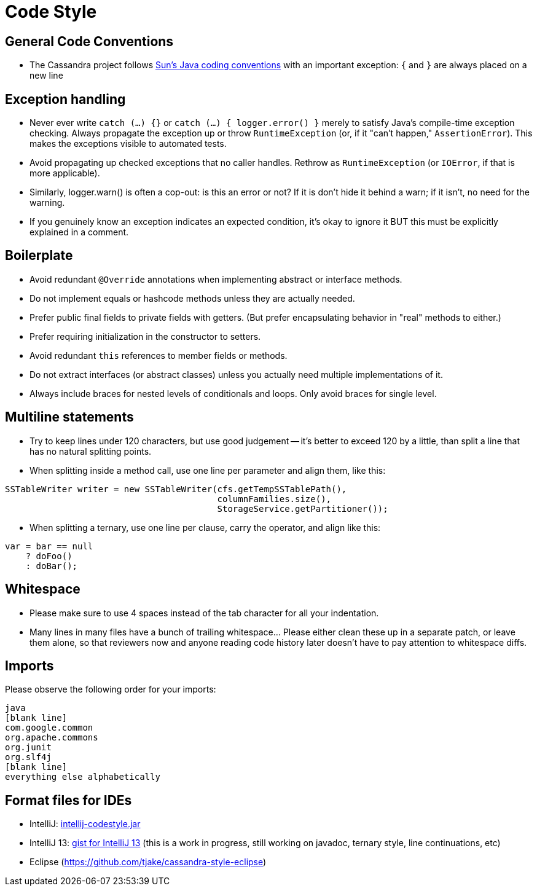 = Code Style

== General Code Conventions

* The Cassandra project follows
http://java.sun.com/docs/codeconv/html/CodeConvTOC.doc.html[Sun's Java
coding conventions] with an important exception: `{` and `}` are always
placed on a new line

== Exception handling

* Never ever write `catch (...) {}` or `catch (...) { logger.error() }`
merely to satisfy Java's compile-time exception checking. Always
propagate the exception up or throw `RuntimeException` (or, if it "can't
happen," `AssertionError`). This makes the exceptions visible to
automated tests.
* Avoid propagating up checked exceptions that no caller handles.
Rethrow as `RuntimeException` (or `IOError`, if that is more
applicable).
* Similarly, logger.warn() is often a cop-out: is this an error or not?
If it is don't hide it behind a warn; if it isn't, no need for the
warning.
* If you genuinely know an exception indicates an expected condition,
it's okay to ignore it BUT this must be explicitly explained in a
comment.

== Boilerplate

* Avoid redundant `@Override` annotations when implementing abstract or
interface methods.
* Do not implement equals or hashcode methods unless they are actually
needed.
* Prefer public final fields to private fields with getters. (But prefer
encapsulating behavior in "real" methods to either.)
* Prefer requiring initialization in the constructor to setters.
* Avoid redundant `this` references to member fields or methods.
* Do not extract interfaces (or abstract classes) unless you actually
need multiple implementations of it.
* Always include braces for nested levels of conditionals and loops.
Only avoid braces for single level.

== Multiline statements

* Try to keep lines under 120 characters, but use good judgement -- it's
better to exceed 120 by a little, than split a line that has no natural
splitting points.
* When splitting inside a method call, use one line per parameter and
align them, like this:

[source,none]
----
SSTableWriter writer = new SSTableWriter(cfs.getTempSSTablePath(),
                                         columnFamilies.size(),
                                         StorageService.getPartitioner());
----

* When splitting a ternary, use one line per clause, carry the operator,
and align like this:

[source,none]
----
var = bar == null
    ? doFoo()
    : doBar();
----

== Whitespace

* Please make sure to use 4 spaces instead of the tab character for all
your indentation.
* Many lines in many files have a bunch of trailing whitespace... Please
either clean these up in a separate patch, or leave them alone, so that
reviewers now and anyone reading code history later doesn't have to pay
attention to whitespace diffs.

== Imports

Please observe the following order for your imports:

[source,none]
----
java
[blank line]
com.google.common
org.apache.commons
org.junit
org.slf4j
[blank line]
everything else alphabetically
----

== Format files for IDEs

* IntelliJ:
https://wiki.apache.org/cassandra/CodeStyle?action=AttachFile&do=view&target=intellij-codestyle.jar[intellij-codestyle.jar]
* IntelliJ 13:
https://gist.github.com/jdsumsion/9ab750a05c2a567c6afc[gist for IntelliJ
13] (this is a work in progress, still working on javadoc, ternary
style, line continuations, etc)
* Eclipse (https://github.com/tjake/cassandra-style-eclipse)
